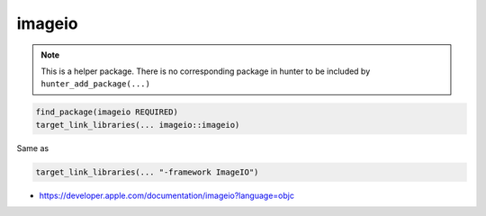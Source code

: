 .. spelling::

    imageio

.. _pkg.imageio:

imageio
=======

.. note::

    This is a helper package. There is no corresponding package in hunter to be included by ``hunter_add_package(...)``

.. code-block:: cmake

    find_package(imageio REQUIRED)
    target_link_libraries(... imageio::imageio)

Same as

.. code-block:: cmake

    target_link_libraries(... "-framework ImageIO")

-  https://developer.apple.com/documentation/imageio?language=objc
